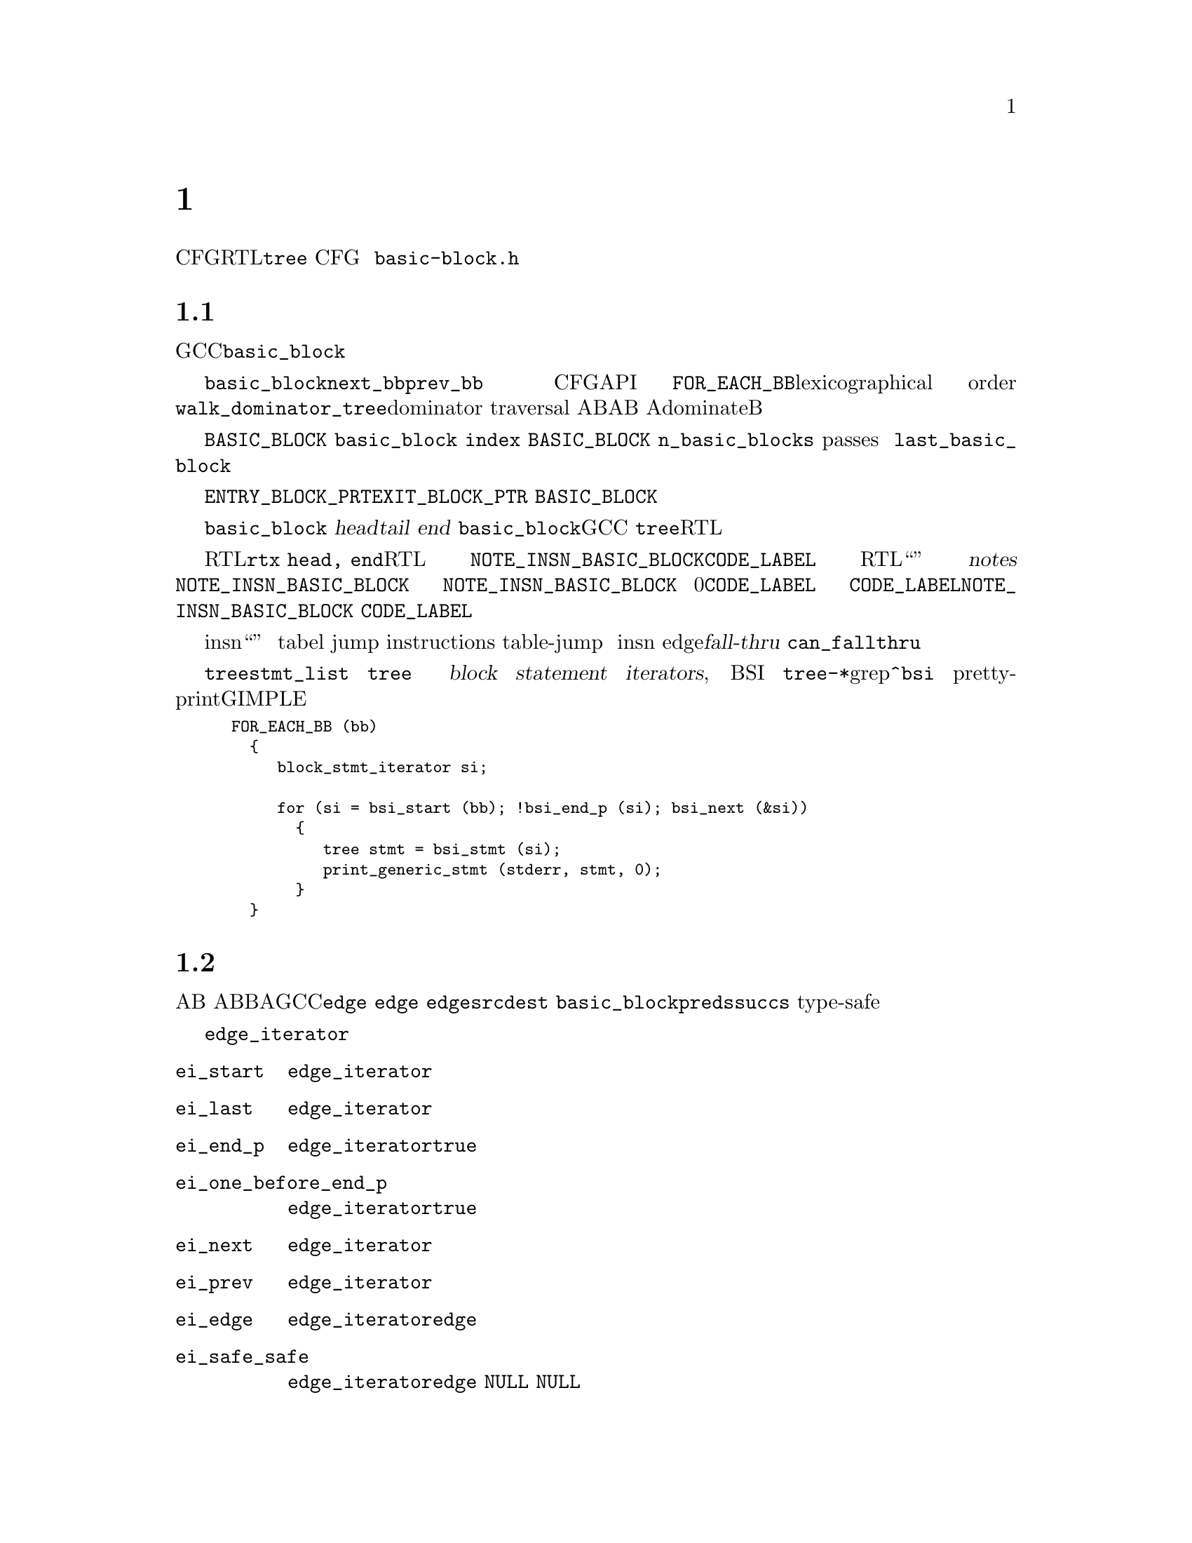 @c -*-texinfo-*-
@c Copyright (C) 2001, 2003, 2004, 2005, 2006, 2007, 2008 Free Software
@c Foundation, Inc.
@c This is part of the GCC manual.
@c For copying conditions, see the file gcc.texi.

@c ---------------------------------------------------------------------
@c Control Flow Graph
@c ---------------------------------------------------------------------

@node 控制流
@chapter 控制流图
@cindex CFG, Control Flow Graph
@findex basic-block.h

控制流图（CFG）是一个建立在中间代码（RTL或者@code{tree}指令流）之上的数据结构，
对正在编译的函数的控制流行为的抽象。CFG是一个有向图，顶点表示基本块，
边表示从一个基本块到另一个的控制流的可能转换。
用来表示控制流图的数据结构定义在@file{basic-block.h}中。

@menu
* 基本块::       基本块的定义和表示。    
* 边::           边的类型和表示。
* Profile信息::  频率和概率的表示。
* 维护CFG::      保持控制流图的更新。
* 活跃信息::     使用和维护活跃信息。
@end menu


@node 基本块
@section 基本块

@cindex basic block
@findex basic_block
基本块是一段直线性的代码序列，并且只有一个入口和一个出口。
在GCC中，基本块使用@code{basic_block}数据类型来表示。

@findex next_bb, prev_bb, FOR_EACH_BB
结构体@code{basic_block}的两个指针成员，指针@code{next_bb}和@code{prev_bb}，
用来维持与底层指令流顺序相同的基本块双向链表。
基本块之间的链，由给定的操作CFG的API，通过透明的方式进行更新。
宏@code{FOR_EACH_BB}可以用来按照词典顺序（lexicographical order）
访问所有基本块。
也可以使用@code{walk_dominator_tree}，进行支配遍历（dominator traversal）。
给定两个基本块A和B，如果A@emph{总是}在B之前被执行，
则基本块A支配（dominate）基本块B。

@findex BASIC_BLOCK
@code{BASIC_BLOCK}数组包含了所有的基本块，并且顺序不固定。
每一个@code{basic_block}结构体都有一个域，
用来保留一个唯一的整数标识符@code{index}，
作为该基本块在@code{BASIC_BLOCK}数组中的索引。
函数中基本块的总数为@code{n_basic_blocks}。
由于中间过程（passes）可以重排，创建，复制和销毁基本块，
所以基本块的索引和总数在编译过程中都可能改变。
任何基本块块的索引都不应该比@code{last_basic_block}的大。

@findex ENTRY_BLOCK_PTR, EXIT_BLOCK_PTR
有专门的基本块来表示一个函数的可能的入口和出口。
这些基本块被称作@code{ENTRY_BLOCK_PRT}和@code{EXIT_BLOCK_PTR}。
这些基本块不包含任何代码，并且不是@code{BASIC_BLOCK}数组的成员。
因此它们被赋予了唯一的负数索引。

每个@code{basic_block}还包含了指针，用来指向基本块中第一条指令
（@dfn{head}）和最后一条指令（@dfn{tail}），
或者在基本块中包含的指令流的结尾（@dfn{end}）。
实际上，由于@code{basic_block}数据类型在GCC的两个主要中间表示
（@code{tree}和RTL）中都被用来表示基本块，
因此具有针对这两种表示的指针，用来指向基本块的头和尾。

@findex NOTE_INSN_BASIC_BLOCK, CODE_LABEL, notes
对于RTL，这些指针是@code{rtx head, end}。在RTL函数表示中，
头指针总是指向@code{NOTE_INSN_BASIC_BLOCK}或者@code{CODE_LABEL}。
在RTL函数表示中，指令流不仅包含“真正”的指令，
而且还有注解（@dfn{notes}）。
任何移动或者复制基本块的函数都需要注意更新这些注解。
许多这些注解都期望指令流是由线性区域组成的，所以这使得更新比较困难。
@code{NOTE_INSN_BASIC_BLOCK}注解是唯一类型的，
可以出现在基本块内包含的指令流中。
一个基本块的指令流总是跟随一个@code{NOTE_INSN_BASIC_BLOCK}，
但是基本块注解之前可以有0个或多个@code{CODE_LABEL}节点。
基本块结束于一条控制流指令，
或者后面是紧随@code{CODE_LABEL}或者@code{NOTE_INSN_BASIC_BLOCK}的最后一条指令。
@code{CODE_LABEL}不能出现在基本块中的指令流里。

@findex can_fallthru
@cindex table jump
除了注解之外，跳转表向量也被表示为insn流中的“伪指令”。
这些向量从不出现在基本块中，并应该总是被放在引用它们的
表跳转指令（tabel jump instructions）的后面。
在移除table-jump之后，通常很难消除计算地址和引用向量的代码，
所以对这些向量的清除工作被推迟到活跃分析之后。
这样，跳转表向量可能会在insn流中出现，但未被引用，没有任何用图。
在将任何边（edge）作为@dfn{fall-thru}之前，
都需要调用@code{can_fallthru}函数来检查这种构造方式是否可以。

@cindex block statement iterators
对于@code{tree}的表示，基本块的头和尾由@code{stmt_list}域指向，
但是，决不要直接引用这些特定的@code{tree}。替代的，在树级别上，
使用抽象容器和迭代器来访问基本块中的语句和表达式。
这些迭代器被称作块语句迭代器（@dfn{block statement iterators}, BSI）。
可以在各种@file{tree-*}文件中使用grep来查找@code{^bsi}。
下面的片段可以打印（pretty-print）使用GIMPLE表示的程序的所有语句。

@smallexample
FOR_EACH_BB (bb)
  @{
     block_stmt_iterator si;

     for (si = bsi_start (bb); !bsi_end_p (si); bsi_next (&si))
       @{
          tree stmt = bsi_stmt (si);
          print_generic_stmt (stderr, stmt, 0);
       @}
  @}
@end smallexample


@node 边
@section 边

@cindex edge in the flow graph
@findex edge
边表示从某个基本块A的结束到另一个基本块B的开头的可能的控制流转换。
我们称A是B的前驱，B是A的后继。在GCC中，边由@code{edge}数据类型表示。
每个@code{edge}作为两个基本块之间的链接：
一个@code{edge}的@code{src}成员指向前驱@code{dest}基本块。
数据类型@code{basic_block}的成员@code{preds}和@code{succs}，
指向块的前驱和后继们的边的type-safe向量。

@cindex edge iterators
当在一个边向量中访问边时，应该使用边迭代器。
边迭代器由@code{edge_iterator}数据结构和一些可以使用的操作方法构成：

@ftable @code
@item ei_start
该函数初始化一个指向边向量中第一个边的@code{edge_iterator}。

@item ei_last
该函数初始化一个指向边向量中最后一个边的@code{edge_iterator}。

@item ei_end_p
如果@code{edge_iterator}表示边向量中的最后一个边，则该断言为@code{true}。 

@item ei_one_before_end_p
如果@code{edge_iterator}表示边向量中的倒数第二个边，则该断言为@code{true}。

@item ei_next
该函数接受一个指向@code{edge_iterator}的指针，并使其指向序列中的下一个边。 

@item ei_prev
该函数接受一个指向@code{edge_iterator}的指针，并使其指向序列中的上一个边。 

@item ei_edge
该函数返回由@code{edge_iterator}当前指向的@code{edge}。 

@item ei_safe_safe
该函数返回由@code{edge_iterator}当前指向的@code{edge}，
但是如果迭代器指向序列的结尾时，则返回@code{NULL}。
该函数是为现有的代码提供的，即代码假设用@code{NULL}边来表示序列的结尾。
@end ftable

宏@code{FOR_EACH_EDGE}可以方便的用来访问前驱边或后继边序列。
当在遍历中会移除元素时，不要使用该宏，否则会错过这些元素。
这里有一个如何使用该宏的例子：

@smallexample
edge e;
edge_iterator ei;

FOR_EACH_EDGE (e, ei, bb->succs)
  @{
     if (e->flags & EDGE_FALLTHRU)
       break;
  @}
@end smallexample

@findex fall-thru
有许多原因会导致控制流从一个块传递到另一个。
一种可能是某条指令，例如@code{CODE_LABEL}，在一个线形的指令流中，
总是起始一个新基本块。在这种情况下，
一个@dfn{fall-thru}边将基本块与随后的第一个比本块相连。
但是有许多其它原因会导致边被创建。
@code{edge}的数据类型的@code{flags}域用于存储我们处理的边的类型信息。
每个边都具有下列类型之一：

@table @emph
@item jump
与跳转指令相关的边没有被设置类型标识。这些边用于无条件或有条件跳转，
以及RTL中还有表跳转。它们是最容易操作的，因为当流图不为SSA形式的时候，
可以自由重定向。 

@item fall-thru
@findex EDGE_FALLTHRU, force_nonfallthru
Fall-thru边存在于当基本块不需要分支而是继续执行随后的块的时候。
这些边的标志设为@code{EDGE_FALLTHRU}。不像其它类型的边，
这些边必须直接进入基本块的指令流中。
函数@code{force_nonfallthru}可以用于在需要重定向时插入一个无条件跳转。
注意这可能需要创建一个新基本块。

@item exception handling
@cindex exception handling
@findex EDGE_ABNORMAL, EDGE_EH
异常处理边表示可能的控制转移，从一个陷门指令到一个异常处理器。
关于“trapping”定义不尽相同。在C++中，只有函数调用能够抛出异常，
但是对于Java，像除0或者段错误都被定义为异常，
并且因此每条指令都可能抛出这种需要处理的异常。
异常边设置了@code{EDGE_ABNORMAL}和@code{EDGE_EH}标识。

@findex purge_dead_edges
当更新指令流时，能够容易的将可能trapping的指令转换成non-traaping，
通过简单的将异常边移除。相反的转换比较困难，但是是不会发生的。
可以通过调用@code{purge_dead_edges}来消除边。

@findex REG_EH_REGION, EDGE_ABNORMAL_CALL
在RTL表示中，异常边的目的地由附加在insn上的注解@code{REG_EH_REGION}来指定。
在trapping调用的情况下，还设置了@code{EDGE_ABNORMAL_CALL}标识。
在@code{tree}表示中，该额外的标识没有被设置。

@findex may_trap_p, tree_could_trap_p
在RTL表示中，断言@code{may_trap_p}可以用来检测指令是否还可能trap。
对于tree表示，可以用@code{tree_could_trap_p}，
不过该断言只检测可能的内存trap，像在废除一个无效的指针地址。

@item sibling calls
@cindex sibling call
@findex EDGE_ABNORMAL, EDGE_SIBCALL
兄弟调用或者尾调用以非标准的方式终止函数，
并且因此必须存在一个引向出口的边。
@code{EDGE_SIBCALL}和@code{EDGE_ABNORMAL}在这种情况下被设置。
这些边只存在于RTL表示中。 

@item computed jumps
@cindex computed jump
@findex EDGE_ABNORMAL
计算跳转包含了引向函数中代码引用的所有标号的边。
所有这些边都设置了@code{EDGE_ABNORMAL}标识。
用来表示计算跳转的边通常会造成编译时间性能问题，
因为函数有许多标号组成，许多计算跳转可能具有密集的流图，
所以这些边需要特别仔细的处理。在编译过程的早期阶段，
GCC尝试避免这样的密集流图，通过因子化计算跳转。
例如，给定下列跳转， 

@smallexample
  goto *x;
  [ @dots{} ]

  goto *x;
  [ @dots{} ]

  goto *x;
  [ @dots{} ]
@end smallexample

@noindent
将计算跳转提取公因子，会产生具有比较简单流图的代码序列：

@smallexample
  goto y;
  [ @dots{} ]

  goto y;
  [ @dots{} ]

  goto y;
  [ @dots{} ]

y:
  goto *x;
@end smallexample

但是，这种转换的典型问题是产生的结果代码具有运行时代价：
一个额外的跳转。因此计算跳转在编译器之后的过程里被un-factored。
当你工作于这些过程上时，需要注意。曾有许多已存的例子，
即对未公因子化的计算跳转编译时造成的头痛之事。

@item nonlocal goto handlers
@cindex nonlocal goto handler
@findex EDGE_ABNORMAL, EDGE_ABNORMAL_CALL
GCC允许嵌套函数使用@code{goto}到一个通过参数传给被调用者的标号的方式来返回到调用者那里。
传给嵌套函数的标号包含了特定的代码用来在函数调用之后进行清理工作。
这段代码被称为“nonlocal goto receivers”。
如果一个函数包含这样的非局部goto接受者，一个从调用到标号的边被创建，
并设置了@code{EDGE_ABNORMAL}和@code{EDGE_ABNORMAL_CALL}标识。

@item function entry points
@cindex function entry point, alternate function entry point
@findex LABEL_ALTERNATE_NAME
根据定义，函数执行起始于基本块0，
所以总有一个边从@code{ENTRY_BLOCK_PTR}到基本块0。
目前，对备用入口点没有@code{tree}表示。在RTL里，
备用入口点通过定义了@code{LABEL_ALTERNATE_NAME}的@code{CODE_LABEL}指定。
这能够被后端用于为通过不同上下文调用函数而生成备用prologues。
将来，Fortran90定义的多入口函数的完全支持需要被实现。

@item function exits
在pre-reload表示中，函数终止于insn链中的最后一条指令，
并且没有显示的返回指令。这对应于由fall-thru引向出口块。
reload之后，最佳的RTL epilogues被用于显示的（有条件的）返回指令中。
@end table


@node Profile信息
@section Profile信息

@cindex profile representation
在许多情况下，编译器必须对是否由一块代码的速度来换取另一块的速度，
或者由代码的大小来换取速度，来作出选择。这种情况下，
知道给定块将会被执行几次这样的信息会很有帮助。
这就是在流程图中维护profile的目的。
GCC能够处理通过@dfn{profile feedback}获得的profile信息，
但也能够根据统计和启发来估计分支跳转的可能性。

@cindex profile feedback
基于反馈的profile是通过编译测量程序来产生的，在训练运行中执行，
并且在重新编译程序产生最终可执行程序时，读取基本块和边的执行数目。
该方法使得程序花费大量的时间在训练运行上，从而提供了非常精确的信息。
信息是否匹配平均运行取决于选择的训练数据集，
但是个别研究表现程序的行为通常会由于稍微不同的数据集就会变化。

@cindex Static profile estimation
@cindex branch prediction
@findex predict.def
当profile反馈不可用时，编译器可以被请求尝试使用heuristics集
（详情参见@file{predict.def}）来进行预测程序中每个分支的行为，
并且通过在图中传播可能性来计算每个基本块的评估频率。

@findex frequency, count, BB_FREQ_BASE
每个@code{basic_block}包含两个整数域来表示profile信息：
@code{frequency}和@code{count}。
@code{frequency}是对函数中的基本块每隔多久被执行的评估。
其被表示为一个整数标量，范围从0到@code{BB_FREQ_BASE}。
函数中执行频率最高的基本块被初始化为@code{BB_FREQ_BASE}，
其余的frequency相应的进行刻画。优化过程中，
执行频率最高的基本块的frequency能够减少（例如由循环展开造成的）
或增加（例如由交叉跳转优化造成的），所以有时需要执行多次度量。

@findex gcov_type
@code{count}包含了硬计数的执行数目，在训练运行中测算出的，
并且只有profile反馈可用时为非0。该值被表示为主机的宽整数
（一般为64位整数），特定类型@code{gcov_type}。

大多数优化过程只能使用基本块的frequency信息，
但是一些过程可能想知道硬执行次数。在度量之后，频率应该总是匹配计数，
但是在更新profile信息的过程中，数值误差可能会积累到十分大的错误。

@findex REG_BR_PROB_BASE, EDGE_FREQUENCY
每个边还包含一个分支可能性域：
一个范围从0到@code{REG_BR_PROB_BASE}的整数。
其表示将控制从@code{src}基本块传递到@code{dest}基本块的可能性，
即控制流向该边的可能性。
@code{EDGE_FREQUENCY}宏可用于计算给定边会被接受的频率。
同时每个边还有一个@code{count}域，用来表示与基本块相同的信息。

基本块频率不在指令流中表示，但是在RTL表示中，
边频率用来表示条件跳转（通过@code{REG_BR_PROB}宏），
因为它们用在将指令输出到汇编文件中的时候，并且流图不在被维护。

@cindex reverse probability
控制流通过给定边到达目的基本块的可能性被称作反向可能性，
并且没有直接表示，但是可以容易的从基本块的频率中计算获得。

@findex redirect_edge_and_branch
不幸的是，更新profile信息是一个精致的任务，
这使得很难集成到CFG操作API中。许多修改CFG的函数和钩子，
像@code{redirect_edge_and_branch}，
都不具有足够的信息来容易的修改profile，
所以更新多半情况是留给调用者的。很难找到profile更新代码中的bug，
因为它们只是体现在产生了更糟的代码，
并且检测profile一致性是不可能的，因为数值误差积累。
因此在每个修改CFG的过程中，应该特别注意这个问题。

@findex REG_BR_PROB_BASE, BB_FREQ_BASE, count
必须指出@code{REG_BR_PROB_BASE}和@code{BB_FREQ_BASE}被设为足够低，
才有可能在流图中计算任何频率或可能性作为指数的2的幂运算。

@node 维护CFG
@section 维护CFG
@findex cfghooks.h

每个编译器过程都具有的一个重要任务是保持控制流图和所有profile信息更新。
在每个过程之后都重建控制流图是不可能的，因为这样代价会很高，
而且丢失的profile信息是根本无法重建的。

GCC有两个主要的中间表示，
并且它们都使用@code{basic_block}和@code{edge}数据类型来表示控制流。
两种表示都尽可能多的共享CFG维护的代码。对于每一种表示，
都定义了一套@dfn{hooks}，以便于需要的时候可以提供自己的CFG维护函数的实现。
这些钩子定义在@file{cfghooks.h}中。这些钩子提供了几乎所有普通的CFG操作，
包括块分割和合并，边重定向，以及创建和删除基本块。
这些钩子应该提供所有需要的维护和操作RTL和@code{tree}表示下的CFG。

目前，基本块的边界在修改指令时会被透明的维护，因此很少需要手动移动它们
（比如当有人想要显式的输出基本块外面的指令的时候）。
将CFG看作指令链的组成部分，比看作建立在之上的结构，往往要更好些。
但是原则上，对于树表示的控制流图并不是数表示的必须部分。
函数树可以在不需要首先创建树表示的流图的情况下就被扩展。
这种情况在没有进行任何树优化的编译时会发生。当进行树优化时，
并且指令流被重写为SSA形式，CFG就和指令流非常紧密的联系起来了。
特别在语句插入和移除时要注意。实际上，如果没有同时对CFG进行恰当的维护，
整个树表示就很难使用和维护。

@findex BLOCK_FOR_INSN, bb_for_stmt
在RTL表示里，每条指令有一个@code{BLOCK_FOR_INSN}值用来表示指向包含该指令的基本块。
在@code{tree}表示里，函数@code{bb_for_stmt}返回一个指向包含所查询语句的基本块。

@cindex block statement iterators
在@code{tree}表示里，当需要对函数进行改动时，
应该使用块语句迭代器（@dfn{block statement iterators}）。
这些迭代器提供了流程图和指令流的整体抽象。
块语句迭代器由@code{block_stmt_iterator}数据结构和一些修改函数构成，
包括下面的：

@ftable @code
@item bsi_start
该函数初始化一个@code{block_stmt_iterator}，使其指向基本块中第一条非空语句。 

@item bsi_last
该函数初始化一个@code{block_stmt_iterator}，使其指向基本块中最后一条语句。

@item bsi_end_p
如果@code{block_stmt_iterator}表示基本块的结束，则为@code{true}。

@item bsi_next
该函数接受一个@code{block_stmt_iterator}，并使其指向它的后继。

@item bsi_prev
该函数接受一个@code{block_stmt_iterator}，并使其指向它的前驱。

@item bsi_insert_after
该函数在@code{block_stmt_iterator}所在位置之后插入一条语句。
最后一个参数决定是否将语句迭代器更新指向新插入的语句，
还是保留指向原来的语句。

@item bsi_insert_before
该函数在@code{block_stmt_iterator}所在位置之前插入一条语句。
最后一个参数决定是否将语句迭代器更新指向新插入的语句，
还是保留指向原来的语句。

@item bsi_remove
该函数移除@code{block_stmt_iterator}所在位置的语句，
并且如果基本块中还有语句，则将剩余的语句重新链接。 
@end ftable

@findex BB_HEAD, BB_END
在RTL表示里，宏@code{BB_HEAD}和@code{BB_END}可以用来获得基本块的
起始@code{rtx}和结束@code{rtx}。没有抽象迭代器被定义用来遍历insn链，
不过可以使用@code{NEXT_INSN}和@code{PREV_INSN}替代。参见 @ref{Insns}。

@findex purge_dead_edges
通常一个代码操作过程将会简化指令流和控制流，也可能消除一些边。
例如当一个条件跳转被替换为非条件跳转，甚至在编译java时，
将可能的trapping指令简化为non-trapping。边的更新是不透明的，
每个优化过程都要求手动进行。不过，实际中这种情况很少发生。如果存在的话，
过程可以针对给定的基本块调用@code{purge_dead_edges}来移除多余的边。

@findex redirect_edge_and_branch, redirect_jump
另一个常见的情景是分支指令的重定向。
不过由于可以非常好的建模为控制流图里的边重定向，
因此应尽量使用@code{redirect_edge_and_branch}，而不是其它底层函数，
例如只是操作RTL链的@code{redirect_jump}。
定义在@file{cfghooks.h}中的CFG钩子应该提供了操作和维护CFG所需要的全部API。

@findex split_block
有时候，一个过程可能不得不要向基本块的中间插入控制流指令，这样的话，
就在基本块中间产生一个入口点。根据定义，这是不可能的，
因此必须要将块分开以确保只含有一个入口点，也就是基本块的头。
当基本块中间的指令必须成为跳转或分支指令的目标时，
可以使用CFG钩子@code{split_block}。

@findex insert_insn_on_edge
@findex commit_edge_insertions
@findex bsi_insert_on_edge
@findex bsi_commit_edge_inserts
@cindex edge splitting
对一个全局优化，一个常用的操作是在流图中将边拆分，并插入指令。
在RTL表示里，可以很容易的实现，
通过使用@code{insert_insn_on_edge}函数来生成一条暂存的“on the edge”指令，
以便之后的@code{commit_edge_insertions}调用来将插入的指令从边上移到基本块的指令流里。
如果需要的话，还会生成新的基本块。在@code{tree}表示里，
等价的函数为@code{bsi_insert_on_edge}，用来在边上插入一个块语句迭代器，
以及@code{bsi_commit_edge_inserts}，将指令挪到实际的指令流里。

在调试优化过程时，
函数@code{verify_flow_info}可能有助于发现在控制流图的更新代码中的bug。

注意，目前在由树的表示扩展到RTL时，控制流的表示会被丢弃。
长远的看，CFG应给被维持并随着函数树本身被扩展到RTL表示。

@node 活跃信息
@section 活跃信息
@cindex Liveness representation
活跃信息有助于决定在程序的给定点是否一些寄存器是“活跃”的，
即其包含的值可能在程序之后的地方被使用。
例如，这些信息被使用在寄存器分配过程，
伪寄存器只有在活跃的时候才需要被分配给唯一的硬件寄存器或者栈存储单元。
当一个寄存器无用的时候，硬件寄存器和栈存储单元可以被随意重用于其它值。

在后端从@code{pass_df_initialize}起始到@code{pass_df_finish}结束之间，
活跃信息是有效的。有三种活跃分析：@code{LR}，能够确定在函数的任意点@code{P}，
寄存器是否会在从@code{P}到函数结束之间的某处被使用。
@code{UR}，能够确定是否从函数的起始到P之间定义了变量。
@code{LIVE}是@code{LR}和@code{UR}的交集，变量在@code{P}点是活跃的，
如果同时从函数的开始到现在存在一个赋值，
并且从@code{P}到函数的结束之间存在对其的使用。

通常这三种信息里，@code{LIVE}最有帮助。
宏@code{DF_[LR,UR,LIVE]_[IN,OUT]}可以用来访问这些信息。
这些宏接受一个基本块号，并返回一个以寄存器号为索引的位图。
该信息只保证截至在调用@code{df_analyze}之后是最新的。
关于使用数据流的详细信息参见@file{df-core.c}文件。

@findex REG_DEAD, REG_UNUSED
活跃信息部分存在RTL指令流里，部分存在流程图里。局部信息存在指令流中：
每条指令可以包含@code{REG_DEAD}注解（note），
来表示给定寄存器的值已经不再被需要了，或者@code{REG_UNUSED}注解，
来表示由指令计算所得的值从来没有被使用。第二个可以有助于指令一次计算多值。

